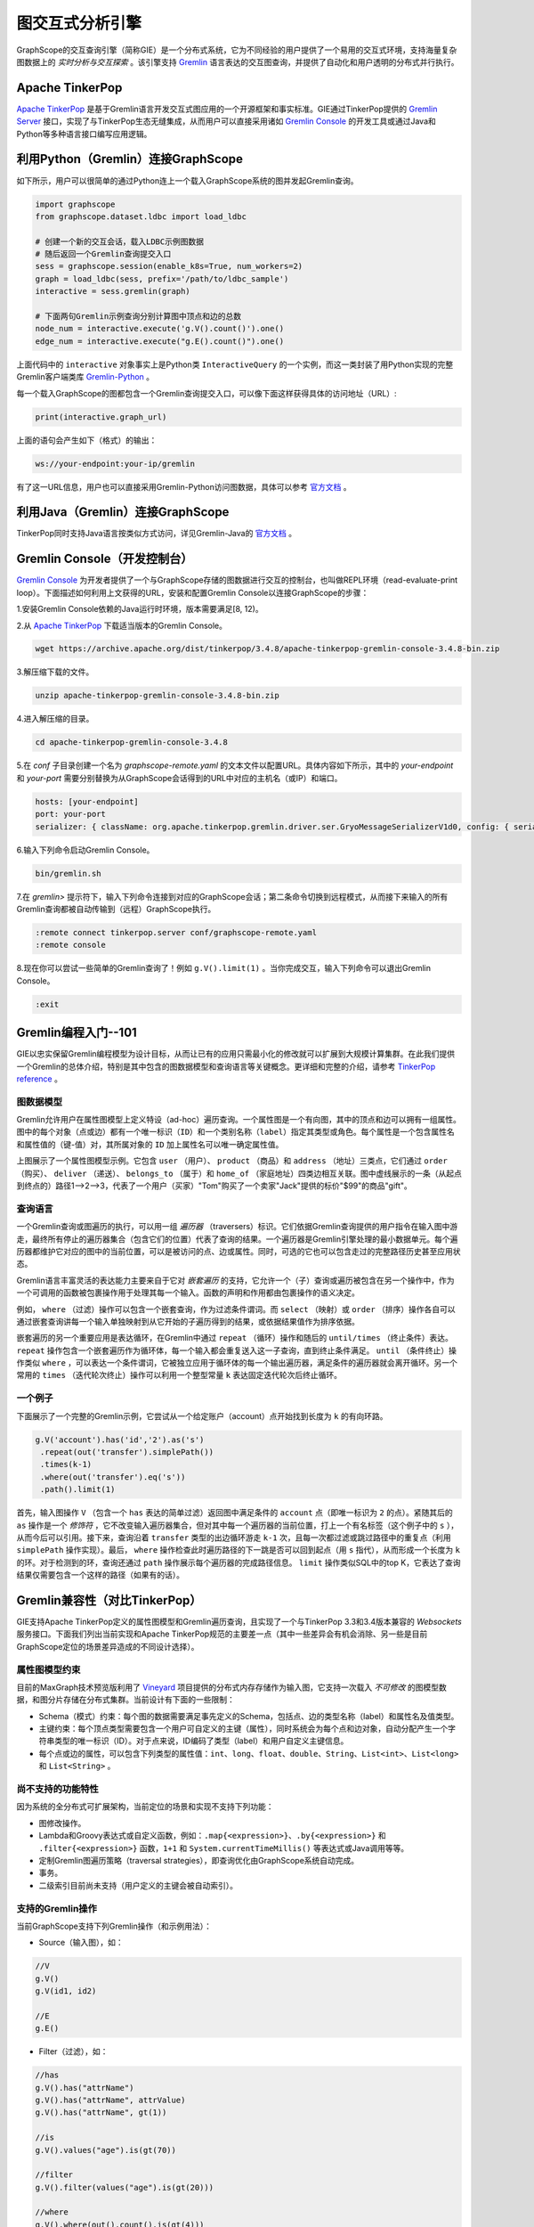图交互式分析引擎 
==========

GraphScope的交互查询引擎（简称GIE）是一个分布式系统，它为不同经验的用户提供了一个易用的交互式环境，支持海量复杂图数据上的 *实时分析与交互探索* 。该引擎支持 `Gremlin <http://tinkerpop.apache.org/>`_ 语言表达的交互图查询，并提供了自动化和用户透明的分布式并行执行。


Apache TinkerPop
----------------

`Apache TinkerPop <http://tinkerpop.apache.org/>`_ 是基于Gremlin语言开发交互式图应用的一个开源框架和事实标准。GIE通过TinkerPop提供的 `Gremlin Server <https://tinkerpop.apache.org/docs/current/reference/#gremlin-server>`_ 接口，实现了与TinkerPop生态无缝集成，从而用户可以直接采用诸如 `Gremlin Console <https://tinkerpop.apache.org/docs/current/reference/#gremlin-console>`_ 的开发工具或通过Java和Python等多种语言接口编写应用逻辑。


利用Python（Gremlin）连接GraphScope
-----------------------------------

如下所示，用户可以很简单的通过Python连上一个载入GraphScope系统的图并发起Gremlin查询。

.. code:: python

    import graphscope
    from graphscope.dataset.ldbc import load_ldbc

    # 创建一个新的交互会话，载入LDBC示例图数据
    # 随后返回一个Gremlin查询提交入口
    sess = graphscope.session(enable_k8s=True, num_workers=2)
    graph = load_ldbc(sess, prefix='/path/to/ldbc_sample')
    interactive = sess.gremlin(graph)

    # 下面两句Gremlin示例查询分别计算图中顶点和边的总数
    node_num = interactive.execute('g.V().count()').one()
    edge_num = interactive.execute("g.E().count()").one()

上面代码中的 ``interactive`` 对象事实上是Python类 ``InteractiveQuery`` 的一个实例，而这一类封装了用Python实现的完整Gremlin客户端类库 `Gremlin-Python <https://pypi.org/project/gremlinpython/>`_ 。

每一个载入GraphScope的图都包含一个Gremlin查询提交入口，可以像下面这样获得具体的访问地址（URL）:

.. code:: python

    print(interactive.graph_url)

上面的语句会产生如下（格式）的输出：

.. code:: python

    ws://your-endpoint:your-ip/gremlin

有了这一URL信息，用户也可以直接采用Gremlin-Python访问图数据，具体可以参考 `官方文档 <https://tinkerpop.apache.org/docs/current/reference/#gremlin-python>`_ 。


利用Java（Gremlin）连接GraphScope
---------------------------------

TinkerPop同时支持Java语言按类似方式访问，详见Gremlin-Java的 `官方文档 <https://tinkerpop.apache.org/docs/current/reference/#gremlin-java>`_ 。


Gremlin Console（开发控制台）
---------------------------

`Gremlin Console <https://tinkerpop.apache.org/docs/current/tutorials/the-gremlin-console/>`_ 为开发者提供了一个与GraphScope存储的图数据进行交互的控制台，也叫做REPL环境（read-evaluate-print loop）。下面描述如何利用上文获得的URL，安装和配置Gremlin Console以连接GraphScope的步骤：

1.安装Gremlin Console依赖的Java运行时环境，版本需要满足[8, 12)。

2.从 `Apache TinkerPop <https://tinkerpop.apache.org/downloads.html>`_ 下载适当版本的Gremlin Console。

.. code:: bash

    wget https://archive.apache.org/dist/tinkerpop/3.4.8/apache-tinkerpop-gremlin-console-3.4.8-bin.zip

3.解压缩下载的文件。

.. code:: bash

    unzip apache-tinkerpop-gremlin-console-3.4.8-bin.zip

4.进入解压缩的目录。

.. code:: bash

    cd apache-tinkerpop-gremlin-console-3.4.8

5.在 `conf` 子目录创建一个名为 `graphscope-remote.yaml` 的文本文件以配置URL。具体内容如下所示，其中的 *your-endpoint* 和 *your-port* 需要分别替换为从GraphScope会话得到的URL中对应的主机名（或IP）和端口。

.. code::

    hosts: [your-endpoint]
    port: your-port
    serializer: { className: org.apache.tinkerpop.gremlin.driver.ser.GryoMessageSerializerV1d0, config: { serializeResultToString: true }}

6.输入下列命令启动Gremlin Console。

.. code:: bash

    bin/gremlin.sh

7.在 `gremlin>` 提示符下，输入下列命令连接到对应的GraphScope会话；第二条命令切换到远程模式，从而接下来输入的所有Gremlin查询都被自动传输到（远程）GraphScope执行。

.. code:: bash

    :remote connect tinkerpop.server conf/graphscope-remote.yaml
    :remote console

8.现在你可以尝试一些简单的Gremlin查询了！例如 ``g.V().limit(1)`` 。当你完成交互，输入下列命令可以退出Gremlin Console。

.. code:: bash

    :exit


Gremlin编程入门--101
--------------------

GIE以忠实保留Gremlin编程模型为设计目标，从而让已有的应用只需最小化的修改就可以扩展到大规模计算集群。在此我们提供一个Gremlin的总体介绍，特别是其中包含的图数据模型和查询语言等关键概念。更详细和完整的介绍，请参考 `TinkerPop reference <https://tinkerpop.apache.org/docs/current/reference/>`_ 。

图数据模型
~~~~~~~~~~

Gremlin允许用户在属性图模型上定义特设（ad-hoc）遍历查询。一个属性图是一个有向图，其中的顶点和边可以拥有一组属性。图中的每个对象（点或边）都有一个唯一标识（``ID``）和一个类别名称（``label``）指定其类型或角色。每个属性是一个包含属性名和属性值的（键-值）对，其所属对象的 ``ID`` 加上属性名可以唯一确定属性值。

.. image:: ../images/property_graph.png
    :width: 400
    :align: center
    :alt: 电商属性图模型示例。

上图展示了一个属性图模型示例。它包含 ``user`` （用户）、 ``product`` （商品）和 ``address`` （地址）三类点，它们通过 ``order`` （购买）、 ``deliver`` （递送）、 ``belongs_to`` （属于）和 ``home_of`` （家庭地址）四类边相互关联。图中虚线展示的一条（从起点到终点的）路径1-->2-->3，代表了一个用户（买家）"Tom"购买了一个卖家"Jack"提供的标价"$99"的商品"gift"。

查询语言
~~~~~~~~

一个Gremlin查询或图遍历的执行，可以用一组 *遍历器* （traversers）标识。它们依据Gremlin查询提供的用户指令在输入图中游走，最终所有停止的遍历器集合（包含它们的位置）代表了查询的结果。一个遍历器是Gremlin引擎处理的最小数据单元。每个遍历器都维护它对应的图中的当前位置，可以是被访问的点、边或属性。同时，可选的它也可以包含走过的完整路径历史甚至应用状态。

Gremlin语言丰富灵活的表达能力主要来自于它对 *嵌套遍历* 的支持，它允许一个（子）查询或遍历被包含在另一个操作中，作为一个可调用的函数被包裹操作用于处理其每一个输入。函数的声明和作用都由包裹操作的语义决定。

例如， ``where`` （过滤）操作可以包含一个嵌套查询，作为过滤条件谓词。而 ``select`` （映射）或 ``order`` （排序）操作各自可以通过嵌套查询讲每一个输入单独映射到从它开始的子遍历得到的结果，或依据结果值作为排序依据。

嵌套遍历的另一个重要应用是表达循环，在Gremlin中通过 ``repeat`` （循环）操作和随后的 ``until/times`` （终止条件）表达。 ``repeat`` 操作包含一个嵌套遍历作为循环体，每一个输入都会重复送入这一子查询，直到终止条件满足。 ``until`` （条件终止）操作类似 ``where`` ，可以表达一个条件谓词，它被独立应用于循环体的每一个输出遍历器，满足条件的遍历器就会离开循环。另一个常用的 ``times`` （迭代轮次终止）操作可以利用一个整型常量 ``k`` 表达固定迭代轮次后终止循环。

一个例子
~~~~~~~~

下面展示了一个完整的Gremlin示例，它尝试从一个给定账户（account）点开始找到长度为 ``k`` 的有向环路。

.. code:: java

    g.V('account').has('id','2').as('s')
     .repeat(out('transfer').simplePath())
     .times(k-1)
     .where(out('transfer').eq('s'))
     .path().limit(1)

首先，输入图操作 ``V`` （包含一个 ``has`` 表达的简单过滤）返回图中满足条件的 ``account`` 点（即唯一标识为 ``2`` 的点）。紧随其后的 ``as`` 操作是一个 *修饰符* ，它不改变输入遍历器集合，但对其中每一个遍历器的当前位置，打上一个有名标签（这个例子中的 ``s`` ），从而今后可以引用。接下来，查询沿着 ``transfer`` 类型的出边循环游走 ``k-1`` 次，且每一次都过滤或跳过路径中的重复点（利用 ``simplePath`` 操作实现）。最后， ``where`` 操作检查此时遍历路径的下一跳是否可以回到起点（用 ``s`` 指代），从而形成一个长度为 ``k`` 的环。对于检测到的环，查询还通过 ``path`` 操作展示每个遍历器的完成路径信息。 ``limit`` 操作类似SQL中的top K，它表达了查询结果仅需要包含一个这样的路径（如果有的话）。


Gremlin兼容性（对比TinkerPop）
----------------------------

GIE支持Apache TinkerPop定义的属性图模型和Gremlin遍历查询，且实现了一个与TinkerPop 3.3和3.4版本兼容的 *Websockets* 服务接口。下面我们列出当前实现和Apache TinkerPop规范的主要差一点（其中一些差异会有机会消除、另一些是目前GraphScope定位的场景差异造成的不同设计选择）。

属性图模型约束
~~~~~~~~~~~~~

目前的MaxGraph技术预览版利用了 `Vineyard <https://github.com/alibaba/libvineyard>`_ 项目提供的分布式内存存储作为输入图，它支持一次载入 *不可修改* 的图模型数据，和图分片存储在分布式集群。当前设计有下面的一些限制：

- Schema（模式）约束：每个图的数据需要满足事先定义的Schema，包括点、边的类型名称（label）和属性名及值类型。

- 主键约束：每个顶点类型需要包含一个用户可自定义的主键（属性），同时系统会为每个点和边对象，自动分配产生一个字符串类型的唯一标识（ID）。对于点来说，ID编码了类型（label）和用户自定义主键信息。

- 每个点或边的属性，可以包含下列类型的属性值：``int``、``long``、``float``、``double``、``String``、``List<int>``、``List<long>`` 和 ``List<String>`` 。

尚不支持的功能特性
~~~~~~~~~~~~~~~~~

因为系统的全分布式可扩展架构，当前定位的场景和实现不支持下列功能：

- 图修改操作。

- Lambda和Groovy表达式或自定义函数，例如：``.map{<expression>}``、``.by{<expression>}`` 和 ``.filter{<expression>}`` 函数，``1+1`` 和 ``System.currentTimeMillis()`` 等表达式或Java调用等等。

- 定制Gremlin图遍历策略（traversal strategies），即查询优化由GraphScope系统自动完成。

- 事务。

- 二级索引目前尚未支持（用户定义的主键会被自动索引）。

支持的Gremlin操作
~~~~~~~~~~~~~~~~~

当前GraphScope支持下列Gremlin操作（和示例用法）：

- Source（输入图），如：

.. code:: java

    //V
    g.V()
    g.V(id1, id2)
    
    //E
    g.E()

- Filter（过滤），如：

.. code:: java

    //has
    g.V().has("attrName")
    g.V().has("attrName", attrValue)
    g.V().has("attrName", gt(1))
    
    //is
    g.V().values("age").is(gt(70))
    
    //filter
    g.V().filter(values("age").is(gt(20)))
    
    //where
    g.V().where(out().count().is(gt(4)))
    
    //dedup
    g.V().out().dedup()
    g.V().out().dedup().by("name")
    
    //range
    g.V().out().limit(100)
    g.V().out().range(10, 20)
    
    //simplePath
    g.V().repeat(out().simplePath()).times(3).valeus("name")
    
    //and/or
    
    //Text.*
    g.V().has("name", Text.match(".*j.*"))
    g.V().values("name").filter(Text.match(".*j.*"))
    g.V().has("name", Text.startsWith("To"))
    g.V().values("name").filter(Text.startsWith("To"))
    
    //P.not
    g.V().has("name", P.not(Text.startsWith("To")))
    
    //Lists.contains*
    g.V().has("a", Lists.contains(30))
    g.V().values("a").filter(Lists.containsAny(Lists.of(10, 20, 30))
    g.V().has("a", P.not(Lists.contains(30)))

- Map（映射），如：

.. code:: java

    //constant
    g.V().out().contant(1)
    g.V().out().constant("aaa")
    
    //local count
    g.V().out().values("age").fold().count(local)
    
    //local dedup
    g.V().out().fold().dedup(local).by("name")
    
    //otherV
    g.V().bothE().otherV()
    
    //id
    g.V().id()
    
    //label
    g.V().label()
    
    //local order
    g.V().out().fold().order().by("name")
    
    //property key
    g.V().properties("name").key()
    
    //property value
    g.V().properties("name").value()
    
    //local range
    g.V().out().fold().order(local).by("name").range(local, 2, 4)
    
    //as...select
    g.V().as("a").out().out().select("a")
    g.V().as("a").as("b").out("c").out().select("a", "b", "c")
    
    //path
    g.V().out().in().path()
    g.V().outE().inV().path().bay("name").by("weight").by("name")

- FlatMap（多重映射），如：

.. code:: java

    //out/in/both
    g.V().out()
    g.V().in('person_knows_person')
    
    //outE/inE/inV/outV
    g.V().outE('person_knows_person').inV()
    g.V().inE().bothV()
    
    //properties
    g.V().values()
    g.V().values("name", "age")
    g.V().valueMap()
    
    //branch with option
    g.V().branch(values("name")).option("tom", out()).option("lop", in()).option(none, valueMap())
    g.V().branch(out.count()).option(0L, valueMap()).option(1L, out()).option(any, in())
    
    //unfold
    g.V().group().by().by(values("name")).select(values).unfold()
    
- Aggregate（聚合），如：

.. code:: java

    //global count
    g.V().out().count()
    g.V().where(out().in().count().is(0))
    
    //fold
    g.V().fold()
    g.V().values("name").fold()
    
    //groupCount
    g.V().out().groupCount()
    g.V().values("name").groupCount()
    
    //groupBy
    g.V().out().group()
    g.V().out().group().by("name")
    g.V().out().group().by().by("name")
    
    //global max/min
    g.V().values("age").max()
    g.V().values("age").min()
    
    //global sum
    g.V().values("age").sum()

- Loop（循环），如：

.. code:: java

    //repeat...times
    g.V().repeat(out()).times(4).valueMap()
    
    //repeat...until
    g.V().repeat(out()).until(out().count().is(eq(0))).valueMap()
    g.V().repeat(out()).until(out().count().is(eq(0)).or().loops().is(gt(3))).where(out().count().is(eq(0)))
    
    //emit
    g.V().emit().repeat(out()).times(4).valueMap()
    
- Limit（top K，即取前k个结果）。

已知限制
~~~~~~~~

GraphScope暂时不支持下列Gremlin操作（会逐步支持）：

- Match（子图模式匹配）
- Explain（查询计划解释）
- Profile（查询执行性能分析）
- Sack（自定义状态计算）
- Subgraph（计算子图，目前实现了一个简化版本，支持抽取子图写入Vineyard存储）
- Cap（访问自定义状态）
- ``GraphComputer`` 接口（例如PageRank和ShortestPath）；这部分功能GraphScope通过图分析引擎和NetworkX兼容接口提供。

此外，目前支持的Repeat（循环）操作不支持嵌套，也就是在循环体内不可以出现另一个Repeat操作。

